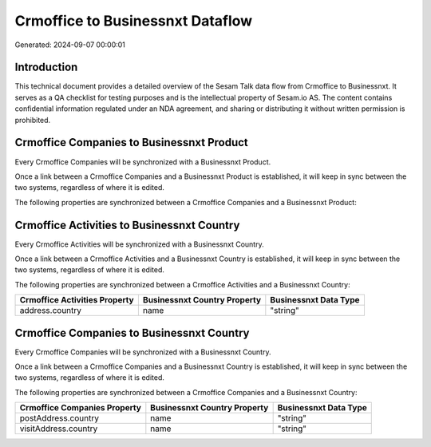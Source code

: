 =================================
Crmoffice to Businessnxt Dataflow
=================================

Generated: 2024-09-07 00:00:01

Introduction
------------

This technical document provides a detailed overview of the Sesam Talk data flow from Crmoffice to Businessnxt. It serves as a QA checklist for testing purposes and is the intellectual property of Sesam.io AS. The content contains confidential information regulated under an NDA agreement, and sharing or distributing it without written permission is prohibited.

Crmoffice Companies to Businessnxt Product
------------------------------------------
Every Crmoffice Companies will be synchronized with a Businessnxt Product.

Once a link between a Crmoffice Companies and a Businessnxt Product is established, it will keep in sync between the two systems, regardless of where it is edited.

The following properties are synchronized between a Crmoffice Companies and a Businessnxt Product:

.. list-table::
   :header-rows: 1

   * - Crmoffice Companies Property
     - Businessnxt Product Property
     - Businessnxt Data Type


Crmoffice Activities to Businessnxt Country
-------------------------------------------
Every Crmoffice Activities will be synchronized with a Businessnxt Country.

Once a link between a Crmoffice Activities and a Businessnxt Country is established, it will keep in sync between the two systems, regardless of where it is edited.

The following properties are synchronized between a Crmoffice Activities and a Businessnxt Country:

.. list-table::
   :header-rows: 1

   * - Crmoffice Activities Property
     - Businessnxt Country Property
     - Businessnxt Data Type
   * - address.country
     - name
     - "string"


Crmoffice Companies to Businessnxt Country
------------------------------------------
Every Crmoffice Companies will be synchronized with a Businessnxt Country.

Once a link between a Crmoffice Companies and a Businessnxt Country is established, it will keep in sync between the two systems, regardless of where it is edited.

The following properties are synchronized between a Crmoffice Companies and a Businessnxt Country:

.. list-table::
   :header-rows: 1

   * - Crmoffice Companies Property
     - Businessnxt Country Property
     - Businessnxt Data Type
   * - postAddress.country
     - name
     - "string"
   * - visitAddress.country
     - name
     - "string"

